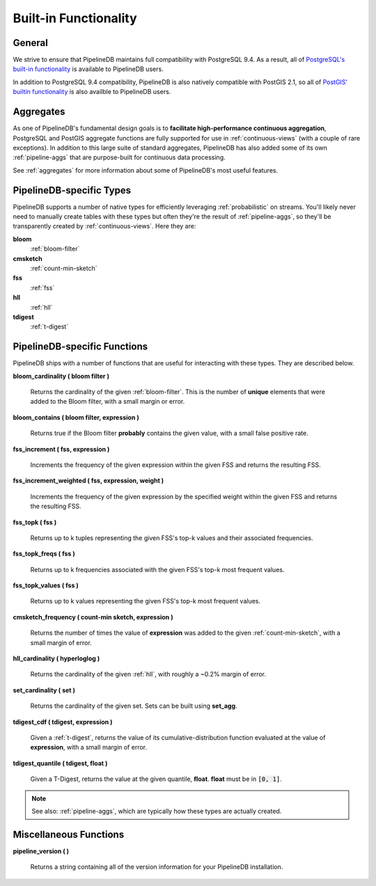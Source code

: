 .. _builtin:

Built-in Functionality
=======================

General
----------

We strive to ensure that PipelineDB maintains full compatibility with PostgreSQL 9.4. As a result, all of `PostgreSQL's built-in functionality`_ is available to PipelineDB users.

.. _`PostgreSQL's built-in functionality`: http://www.postgresql.org/docs/9.4/static/functions.html

.. _pg-built-in: http://www.postgresql.org/docs/9.4/static/functions.html

In addition to PostgreSQL 9.4 compatibility, PipelineDB is also natively compatible with PostGIS 2.1, so all of `PostGIS' builtin functionality`_ is also availble to PipelineDB users.

.. _`PostGIS' builtin functionality`: http://postgis.net/docs/manual-2.1/

Aggregates
-------------

As one of PipelineDB's fundamental design goals is to **facilitate high-performance continuous aggregation**, PostgreSQL and PostGIS aggregate functions are fully supported for use in :ref:`continuous-views` (with a couple of rare exceptions). In addition to this large suite of standard aggregates, PipelineDB has also added some of its own :ref:`pipeline-aggs` that are purpose-built for continuous data processing.

See :ref:`aggregates` for more information about some of PipelineDB's most useful features.

PipelineDB-specific Types
----------------------------

PipelineDB supports a number of native types for efficiently leveraging :ref:`probabilistic` on streams. You'll likely never need to manually create tables with these types but often they're the result of :ref:`pipeline-aggs`, so they'll be transparently created by :ref:`continuous-views`. Here they are:

**bloom**
	:ref:`bloom-filter`

**cmsketch**
	:ref:`count-min-sketch`

**fss**
	:ref:`fss`

**hll**
	:ref:`hll`

**tdigest**
	:ref:`t-digest`

.. _pipeline-funcs:

PipelineDB-specific Functions
---------------------------------

PipelineDB ships with a number of functions that are useful for interacting with these types. They are described below.

**bloom_cardinality ( bloom filter )**

	Returns the cardinality of the given :ref:`bloom-filter`. This is the number of **unique** elements that were added to the Bloom filter, with a small margin or error.

**bloom_contains ( bloom filter, expression )**

	Returns true if the Bloom filter **probably** contains the given value, with a small false positive rate.

**fss_increment ( fss, expression )**

	Increments the frequency of the given expression within the given FSS and returns the resulting FSS.

**fss_increment_weighted ( fss, expression, weight )**

	Increments the frequency of the given expression by the specified weight within the given FSS and returns the resulting FSS.

**fss_topk ( fss )**

	Returns up to k tuples representing the given FSS's top-k values and their associated frequencies.

**fss_topk_freqs ( fss )**

	Returns up to k frequencies associated with the given FSS's top-k most frequent values.

**fss_topk_values ( fss )**

	Returns up to k values representing the given FSS's top-k most frequent values.

**cmsketch_frequency ( count-min sketch, expression )**

	Returns the number of times the value of **expression** was added to the given :ref:`count-min-sketch`, with a small margin of error.

**hll_cardinality ( hyperloglog )**

	Returns the cardinality of the given :ref:`hll`, with roughly a ~0.2% margin of error.

**set_cardinality ( set )**

  Returns the cardinality of the given set. Sets can be built using **set_agg**.

**tdigest_cdf ( tdigest, expression )**

	Given a :ref:`t-digest`, returns the value of its cumulative-distribution function evaluated at the value of **expression**, with a small margin of error.

**tdigest_quantile ( tdigest, float )**

	Given a T-Digest, returns the value at the given quantile, **float**. **float** must be in :code:`[0, 1]`.

.. note:: See also: :ref:`pipeline-aggs`, which are typically how these types are actually created.

Miscellaneous Functions
---------------------------------

**pipeline_version ( )**

        Returns a string containing all of the version information for your PipelineDB installation.
